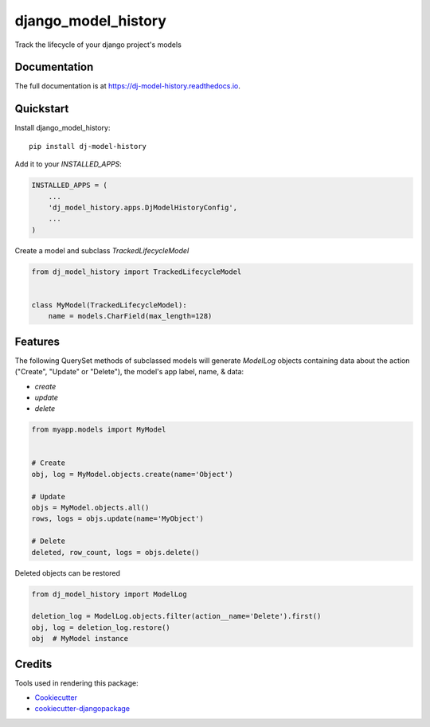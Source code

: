=============================
django_model_history
=============================

.. image:: https://badge.fury.io/py/dj-model-history.svg
    :target: https://badge.fury.io/py/dj-model-history

.. image:: https://travis-ci.org/alikashani/dj-model-history.svg?branch=master
    :target: https://travis-ci.org/alikashani/dj-model-history

.. image:: https://codecov.io/gh/alikashani/dj-model-history/branch/master/graph/badge.svg
    :target: https://codecov.io/gh/alikashani/dj-model-history

Track the lifecycle of your django project's models

Documentation
-------------

The full documentation is at https://dj-model-history.readthedocs.io.

Quickstart
----------

Install django_model_history::

    pip install dj-model-history

Add it to your `INSTALLED_APPS`:

.. code-block:: python

    INSTALLED_APPS = (
        ...
        'dj_model_history.apps.DjModelHistoryConfig',
        ...
    )

Create a model and subclass `TrackedLifecycleModel`

.. code-block:: python

    from dj_model_history import TrackedLifecycleModel


    class MyModel(TrackedLifecycleModel):
        name = models.CharField(max_length=128)



Features
--------

The following QuerySet methods of subclassed models will generate `ModelLog` objects
containing data about the action ("Create", "Update" or "Delete"), the model's app label,
name, & data:

- `create`
- `update`
- `delete`

.. code-block:: python

    from myapp.models import MyModel


    # Create
    obj, log = MyModel.objects.create(name='Object')

    # Update
    objs = MyModel.objects.all()
    rows, logs = objs.update(name='MyObject')

    # Delete
    deleted, row_count, logs = objs.delete()


Deleted objects can be restored

.. code-block:: python

    from dj_model_history import ModelLog

    deletion_log = ModelLog.objects.filter(action__name='Delete').first()
    obj, log = deletion_log.restore()
    obj  # MyModel instance

Credits
-------

Tools used in rendering this package:

*  Cookiecutter_
*  `cookiecutter-djangopackage`_

.. _Cookiecutter: https://github.com/audreyr/cookiecutter
.. _`cookiecutter-djangopackage`: https://github.com/pydanny/cookiecutter-djangopackage9)l
